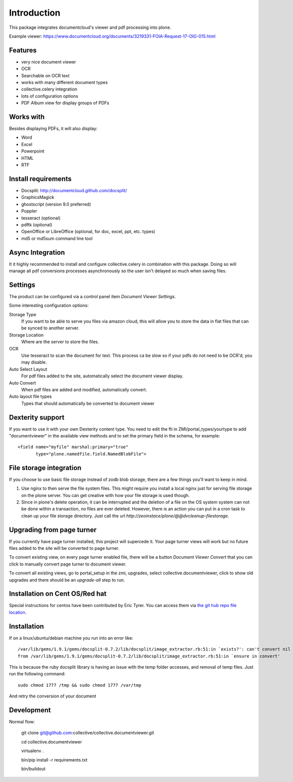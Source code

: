 Introduction
============

.. image:: https://www.wildcardcorp.com/logo.png
   :height: 50
   :width: 382
   :alt: Produced by wildcardcorp.com
   :align: right

This package integrates documentcloud's viewer and pdf processing
into plone.

Example viewer: https://www.documentcloud.org/documents/3219331-FOIA-Request-17-OIG-015.html

Features
--------

- very nice document viewer
- OCR
- Searchable on OCR text
- works with many different document types
- collective.celery integration
- lots of configuration options
- PDF Album view for display groups of PDFs


Works with
----------

Besides displaying PDFs, it will also display:

- Word
- Excel
- Powerpoint
- HTML
- RTF


Install requirements
--------------------

- Docsplit: http://documentcloud.github.com/docsplit/
- GraphicsMagick
- ghostscript (version 9.0 preferred)
- Poppler
- tesseract (optional)
- pdftk (optional)
- OpenOffice or LibreOffice (optional, for doc, excel, ppt, etc. types)
- md5 or md5sum command line tool


Async Integration
-----------------

It it highly recommended to install and configure collective.celery
in combination with this package. Doing so will manage all pdf
conversions processes asynchronously so the user isn't delayed
so much when saving files.


Settings
--------

The product can be configured via a control panel item
`Document Viewer Settings`.

Some interesting configuration options:

Storage Type
    If you want to be able to serve you files via amazon cloud, 
    this will allow you to store the data in flat files that
    can be synced to another server.
Storage Location
    Where are the server to store the files.
OCR
    Use tesseract to scan the document for text. This process ca be
    slow so if your pdfs do not need to be OCR'd, you may disable.
Auto Select Layout
    For pdf files added to the site, automatically select the
    document viewer display.
Auto Convert
    When pdf files are added and modified, automatically convert.
Auto layout file types
    Types that should automatically be converted to document viewer


Dexterity support
-----------------

If you want to use it with your own Dexterity content type. You need to edit
the fti in ZMI/portal_types/yourtype to add "documentviewer" in
the available view methods and to set the primary field in the schema,
for example::

    <field name="myfile" marshal:primary="true"
           type="plone.namedfile.field.NamedBlobFile">


File storage integration
------------------------

If you choose to use basic file storage instead of zodb blob storage,
there are a few things you'll want to keep in mind.

1) Use nginx to then serve the file system files. This might require
   you install a local nginx just for serving file storage on the
   plone server. You can get creative with how your file storage
   is used though.

2) Since in plone's delete operation, it can be interrupted and the deletion
   of a file on the OS system system can not be done within a transaction,
   no files are ever deleted. However, there is an action you can
   put in a cron task to clean up your file storage directory. Just call the
   url `http://zeoinstace/plone/@@dvcleanup-filestorage`.


Upgrading from page turner
--------------------------

If you currently have page turner installed, this project will supercede 
it. Your page turner views will work but no future files added to the site
will be converted to page turner.

To convert existing view, on every page turner enabled file, there will
be a button `Document Viewer Convert` that you can click to manually
convert page turner to document viewer.

To convert all existing views, go to portal_setup in the zmi, upgrades,
select collective.documentviewer, click to show old upgrades and there
should be an `upgrade-all` step to run.


Installation on Cent OS/Red hat
-------------------------------

Special instructions for centos have been contributed by Eric Tyrer.
You can access them via `the git hub repo file location <https://github.com/collective/collective.documentviewer/blob/master/CENTOS-INSTALL.rst>`_.

Installation
-------------------------------
If on a linux/ubuntu/debian machine you run into an error like::

    /var/lib/gems/1.9.1/gems/docsplit-0.7.2/lib/docsplit/image_extractor.rb:51:in `exists?': can't convert nil into String (TypeError)
    from /var/lib/gems/1.9.1/gems/docsplit-0.7.2/lib/docsplit/image_extractor.rb:51:in `ensure in convert'

This is because the ruby docsplit library is having an issue with the temp
folder accesses, and removal of temp files.   Just run the following command::

    sudo chmod 1777 /tmp && sudo chmod 1777 /var/tmp

And retry the conversion of your document



Development
-----------

Normal flow:

    git clone git@github.com:collective/collective.documentviewer.git

    cd collective.documentviewer

    virtualenv .

    bin/pip install -r requirements.txt

    bin/buildout